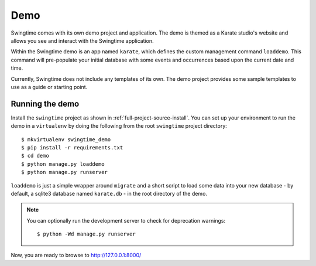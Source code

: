 Demo
====

Swingtime comes with its own demo project and application. The demo is themed as 
a Karate studio's website and allows you see and interact with the Swingtime
application.

Within the Swingtime demo is an app named ``karate``, which defines the custom
management command ``loaddemo``. This command will pre-populate your 
initial database with some events and occurrences based upon the current date and
time.

Currently, Swingtime does not include any templates of its own. The demo project
provides some sample templates to use as a guide or starting point.

Running the demo
----------------

Install the ``swingtime`` project as shown in :ref:`full-project-source-install`.
You can set up your environment to run the demo in a ``virtualenv`` by doing the
following from the root ``swingtime`` project directory::

    $ mkvirtualenv swingtime_demo
    $ pip install -r requirements.txt
    $ cd demo
    $ python manage.py loaddemo
    $ python manage.py runserver


``loaddemo`` is just a simple wrapper around ``migrate`` and a short script to load
some data into your new database - by default, a sqlite3 database named
``karate.db`` - in the root directory of the demo.

.. note:: You can optionally run the development server to check for deprecation warnings::

    $ python -Wd manage.py runserver

Now, you are ready to browse to http://127.0.0.1:8000/
